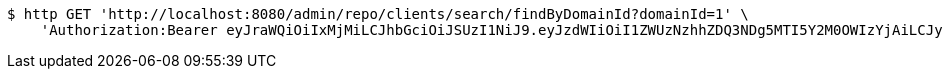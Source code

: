 [source,bash]
----
$ http GET 'http://localhost:8080/admin/repo/clients/search/findByDomainId?domainId=1' \
    'Authorization:Bearer eyJraWQiOiIxMjMiLCJhbGciOiJSUzI1NiJ9.eyJzdWIiOiI1ZWUzNzhhZDQ3NDg5MTI5Y2M0OWIzYjAiLCJyb2xlcyI6W10sImlzcyI6Im1tYWR1LmNvbSIsImdyb3VwcyI6WyJ0ZXN0Iiwic2FtcGxlIl0sImF1dGhvcml0aWVzIjpbXSwiY2xpZW50X2lkIjoiMjJlNjViNzItOTIzNC00MjgxLTlkNzMtMzIzMDA4OWQ0OWE3IiwiZG9tYWluX2lkIjoiMCIsImF1ZCI6InRlc3QiLCJuYmYiOjE1OTI1NDg1MjYsInVzZXJfaWQiOiIxMTExMTExMTEiLCJzY29wZSI6ImEuMS5jbGllbnQucmVhZCIsImV4cCI6MTU5MjU0ODUzMSwiaWF0IjoxNTkyNTQ4NTI2LCJqdGkiOiJmNWJmNzVhNi0wNGEwLTQyZjctYTFlMC01ODNlMjljZGU4NmMifQ.LGo_XFGHlsGAj9ePYtnYcFul0oyUyfuT0BZFS2cD5JuCZTv-yn-hVkoZJc_xpUEBVY-gzJXciRPyGSP5xyzUtRpPlL54J4hiXj18lQjvkBNTBvZw0bi_f9feb_smZTJ2NxOQDj0FT5HmzyG0-uMzJnq-yIGjsj1dTBtokKAru0_rjB_wYae2XkMVrbVSpMSBZ2kDcKLvrv_yHwrtGcCHZZoMc2wvSZj9lhQyvahms9cGuffs3i4HGJeogEPsLJecUpIY_zQNxtSKwGnpm2Vl8oUjVdfWmPJDtZLdMYzp0Ey_zrathkL_B98Jb1utxxuZqX95_e_kyYHFb_jB-BV5-Q'
----